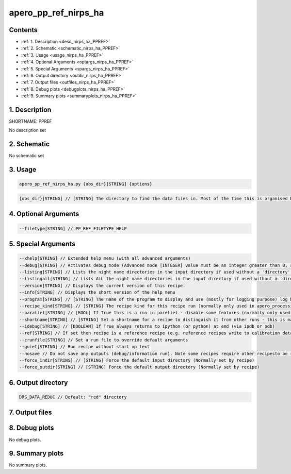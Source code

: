
.. _recipes_nirps_ha_ppref:


################################################################################
apero_pp_ref_nirps_ha
################################################################################



Contents
================================================================================

* :ref:`1. Description <desc_nirps_ha_PPREF>`
* :ref:`2. Schematic <schematic_nirps_ha_PPREF>`
* :ref:`3. Usage <usage_nirps_ha_PPREF>`
* :ref:`4. Optional Arguments <optargs_nirps_ha_PPREF>`
* :ref:`5. Special Arguments <spargs_nirps_ha_PPREF>`
* :ref:`6. Output directory <outdir_nirps_ha_PPREF>`
* :ref:`7. Output files <outfiles_nirps_ha_PPREF>`
* :ref:`8. Debug plots <debugplots_nirps_ha_PPREF>`
* :ref:`9. Summary plots <summaryplots_nirps_ha_PPREF>`


1. Description
================================================================================


.. _desc_nirps_ha_PPREF:


SHORTNAME: PPREF


No description set


2. Schematic
================================================================================


.. _schematic_nirps_ha_PPREF:


No schematic set


3. Usage
================================================================================


.. _usage_nirps_ha_PPREF:


.. code-block:: 

    apero_pp_ref_nirps_ha.py {obs_dir}[STRING] {options}


.. code-block:: 

     {obs_dir}[STRING] // [STRING] The directory to find the data files in. Most of the time this is organised by nightly observation directory


4. Optional Arguments
================================================================================


.. _optargs_nirps_ha_PPREF:


.. code-block:: 

     --filetype[STRING] // PP_REF_FILETYPE_HELP


5. Special Arguments
================================================================================


.. _spargs_nirps_ha_PPREF:


.. code-block:: 

     --xhelp[STRING] // Extended help menu (with all advanced arguments)
     --debug[STRING] // Activates debug mode (Advanced mode [INTEGER] value must be an integer greater than 0, setting the debug level)
     --listing[STRING] // Lists the night name directories in the input directory if used without a 'directory' argument or lists the files in the given 'directory' (if defined). Only lists up to 15 files/directories
     --listingall[STRING] // Lists ALL the night name directories in the input directory if used without a 'directory' argument or lists the files in the given 'directory' (if defined)
     --version[STRING] // Displays the current version of this recipe.
     --info[STRING] // Displays the short version of the help menu
     --program[STRING] // [STRING] The name of the program to display and use (mostly for logging purpose) log becomes date | {THIS STRING} | Message
     --recipe_kind[STRING] // [STRING] The recipe kind for this recipe run (normally only used in apero_processing.py)
     --parallel[STRING] // [BOOL] If True this is a run in parellel - disable some features (normally only used in apero_processing.py)
     --shortname[STRING] // [STRING] Set a shortname for a recipe to distinguish it from other runs - this is mainly for use with apero processing but will appear in the log database
     --idebug[STRING] // [BOOLEAN] If True always returns to ipython (or python) at end (via ipdb or pdb)
     --ref[STRING] // If set then recipe is a reference recipe (e.g. reference recipes write to calibration database as reference calibrations)
     --crunfile[STRING] // Set a run file to override default arguments
     --quiet[STRING] // Run recipe without start up text
     --nosave // Do not save any outputs (debug/information run). Note some recipes require other recipesto be run. Only use --nosave after previous recipe runs have been run successfully at least once.
     --force_indir[STRING] // [STRING] Force the default input directory (Normally set by recipe)
     --force_outdir[STRING] // [STRING] Force the default output directory (Normally set by recipe)


6. Output directory
================================================================================


.. _outdir_nirps_ha_PPREF:


.. code-block:: 

    DRS_DATA_REDUC // Default: "red" directory


7. Output files
================================================================================


.. _outfiles_nirps_ha_PPREF:


.. csv-table:: Outputs
   :file: rout_PPREF.csv
   :header-rows: 1
   :class: csvtable


8. Debug plots
================================================================================


.. _debugplots_nirps_ha_PPREF:


No debug plots.


9. Summary plots
================================================================================


.. _summaryplots_nirps_ha_PPREF:


No summary plots.

